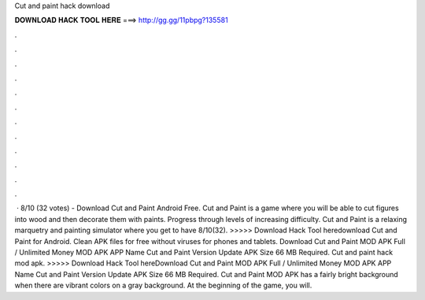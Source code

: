 Cut and paint hack download

𝐃𝐎𝐖𝐍𝐋𝐎𝐀𝐃 𝐇𝐀𝐂𝐊 𝐓𝐎𝐎𝐋 𝐇𝐄𝐑𝐄 ===> http://gg.gg/11pbpg?135581

.

.

.

.

.

.

.

.

.

.

.

.

 · 8/10 (32 votes) - Download Cut and Paint Android Free. Cut and Paint is a game where you will be able to cut figures into wood and then decorate them with paints. Progress through levels of increasing difficulty. Cut and Paint is a relaxing marquetry and painting simulator where you get to have 8/10(32). >>>>> Download Hack Tool heredownload Cut and Paint for Android. Clean APK files for free without viruses for phones and tablets. Download Cut and Paint MOD APK Full / Unlimited Money MOD APK APP Name Cut and Paint Version Update APK Size 66 MB Required. Cut and paint hack mod apk. >>>>> Download Hack Tool hereDownload Cut and Paint MOD APK Full / Unlimited Money MOD APK APP Name Cut and Paint Version Update APK Size 66 MB Required. Cut and Paint MOD APK has a fairly bright background when there are vibrant colors on a gray background. At the beginning of the game, you will.